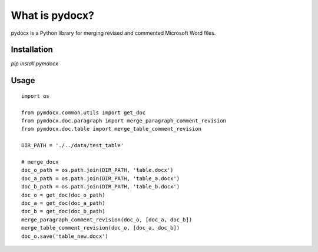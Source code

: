 What is pydocx?
===============

pydocx is a Python library for merging revised and commented Microsoft Word files.

Installation
------------

`pip install pymdocx`

Usage
-----

::
    
    import os

    from pymdocx.common.utils import get_doc
    from pymdocx.doc.paragraph import merge_paragraph_comment_revision
    from pymdocx.doc.table import merge_table_comment_revision

    DIR_PATH = './../data/test_table'

    # merge_docx
    doc_o_path = os.path.join(DIR_PATH, 'table.docx')
    doc_a_path = os.path.join(DIR_PATH, 'table_a.docx')
    doc_b_path = os.path.join(DIR_PATH, 'table_b.docx')
    doc_o = get_doc(doc_o_path)
    doc_a = get_doc(doc_a_path)
    doc_b = get_doc(doc_b_path)
    merge_paragraph_comment_revision(doc_o, [doc_a, doc_b])
    merge_table_comment_revision(doc_o, [doc_a, doc_b])
    doc_o.save('table_new.docx')
